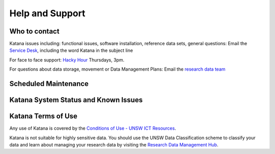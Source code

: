 .. _help_and_support:

================
Help and Support
================

Who to contact
==============

Katana issues including: functional issues, software installation, reference data sets, general questions: 
Email the `Service Desk <itservicedesk@unsw.edu.au>`__, including the word Katana in the subject line

For face to face support: `Hacky Hour <https://research.unsw.edu.au/hacky-hour>`__ Thursdays, 3pm.

For questions about data storage, movement or Data Management Plans:
Email the `research data team <rds@unsw.edu.au>`__

Scheduled Maintenance
=====================

Katana System Status and Known Issues
=====================================

Katana Terms of Use
===================

Any use of Katana is covered by the `Conditions of Use - UNSW ICT Resources <https://www.it.unsw.edu.au/students/policies/agree_to_rules.html>`__. 

Katana is not suitable for highly sensitive data. You should use the UNSW Data Classification scheme to classify your data and learn about managing your research data by visiting the `Research Data Management Hub <https://research.unsw.edu.au/research-data-management-hub>`__.


